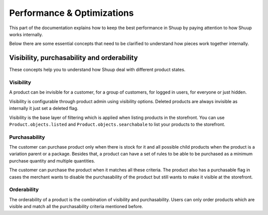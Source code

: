 Performance & Optimizations
===========================

This part of the documentation explains how to keep the best performance in Shuup by paying attention to how Shuup works internally.

Below there are some essential concepts that need to be clarified to understand how pieces work together internally.

Visibility, purchasability and orderability
--------------------------------------------

These concepts help you to understand how Shuup deal with different product states.

Visibility
^^^^^^^^^^

A product can be invisible for a customer, for a group of customers, for logged in users, for everyone or just hidden.

Visibility is configurable through product admin using visibility options. Deleted products are always invisible as internally it just set a deleted flag.

Visibility is the base layer of filtering which is applied when listing products in the storefront. You can use ``Product.objects.listed`` and ``Product.objects.searchabale`` to list your products to the storefront.

Purchasability
^^^^^^^^^^^^^^

The customer can purchase product only when there is stock for it and all possible child products when the product is a variation parent or a package. Besides that, a product can have a set of rules to be able to be purchased as a minimum purchase quantity and multiple quantities.

The customer can purchase the product when it matches all these criteria. The product also has a purchasable flag in cases the merchant wants to disable the purchasability of the product but still wants to make it visible at the storefront.

Orderability
^^^^^^^^^^^^

The orderability of a product is the combination of visibility and purchasability. Users can only order products which are visible and match all the purchasability criteria mentioned before.
